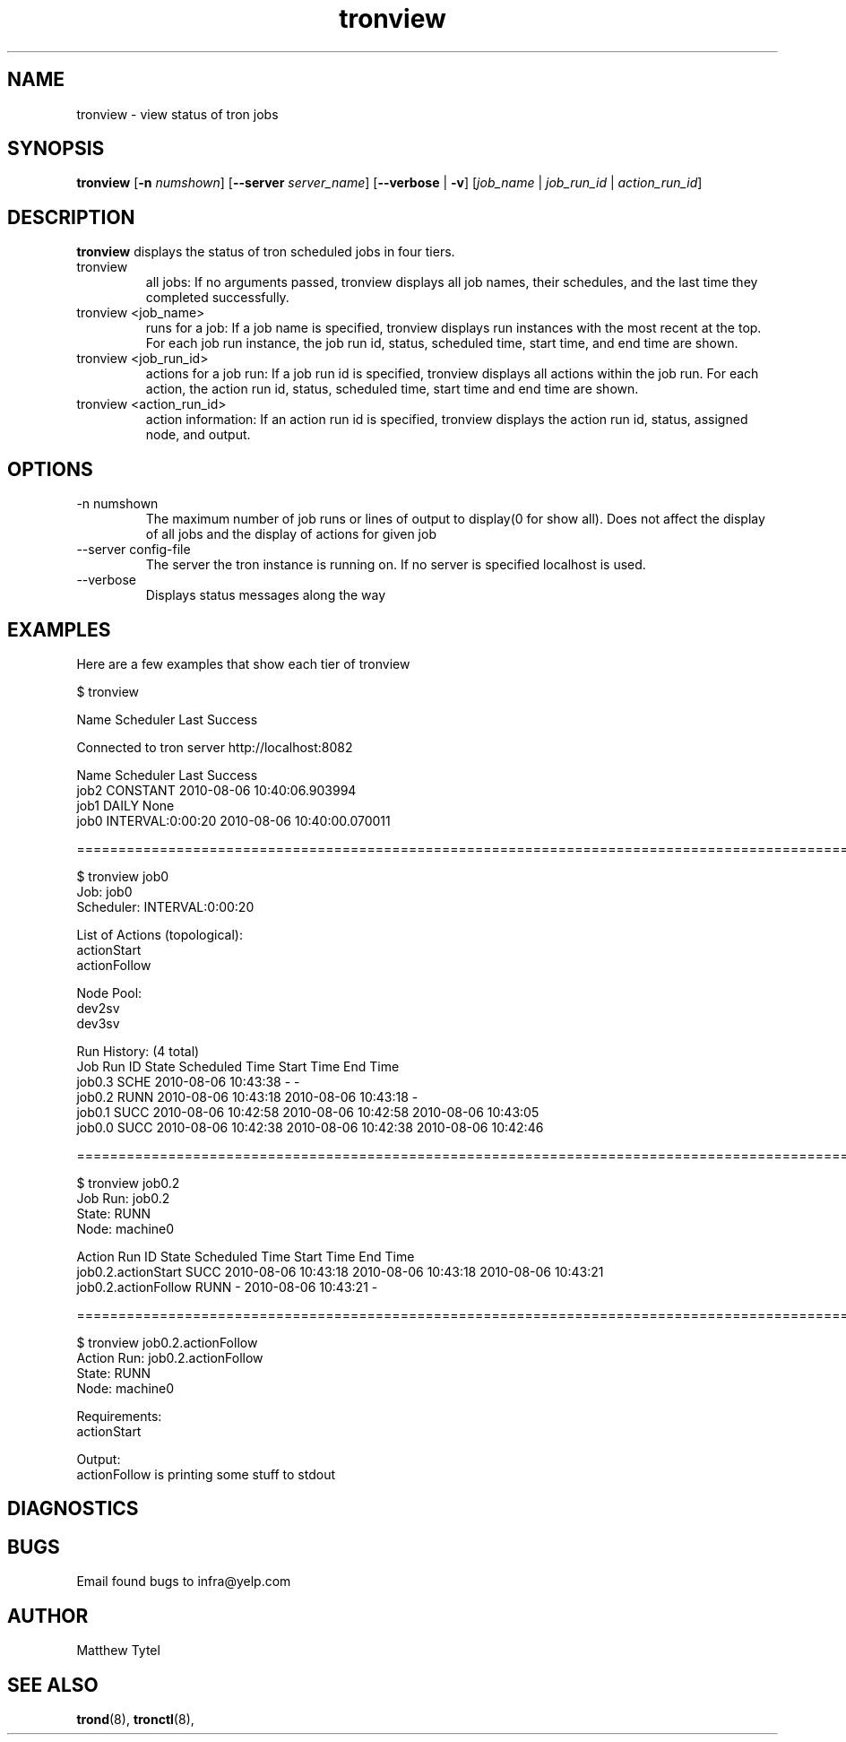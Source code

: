 .\" Process this file with
.\" groff -man -Tascii foo.1
.\"
.TH tronview 8 "July 2010" Linux "User Manuals"
.SH NAME
tronview \- view status of tron jobs
.SH SYNOPSIS
.B tronview 
.RB "[" "-n "
.IR "numshown" "]"
.RB "[" "--server "
.IR "server_name" "]"
.RB "[" "--verbose" " | " "-v" "]"
.RI "[" "job_name" " | " "job_run_id" " | " "action_run_id" "]"
.SH DESCRIPTION
.B tronview
displays the status of tron scheduled jobs in four tiers. 

.IP "tronview"
all jobs: If no arguments passed, tronview displays all job names,
their schedules, and the last time they completed successfully.

.IP "tronview <job_name>"
runs for a job: If a job name is specified, tronview displays run
instances with the most recent at the top.  For each job run instance,
the job run id, status, scheduled time, start time, and end time are shown.

.IP "tronview <job_run_id>"
actions for a job run: If a job run id is specified, tronview displays all
actions within the job run.  For each action, the action run id, status,
scheduled time, start time and end time are shown.

.IP "tronview <action_run_id>"
action information: If an action run id is specified, tronview displays the
action run id, status, assigned node, and output.

.SH OPTIONS
.IP "-n numshown"
The maximum number of job runs or lines of output to display(0 for show all). 
Does not affect the display of all jobs and the display of actions for given job
.IP "--server config-file"
The server the tron instance is running on. If no server is specified localhost is used.
.IP --verbose
Displays status messages along the way
.SH EXAMPLES
Here are a few examples that show each tier of tronview

 $ tronview

 Name                 Scheduler            Last Success

 Connected to tron server http://localhost:8082

 Name                 Scheduler            Last Success
 job2                 CONSTANT             2010-08-06 10:40:06.903994
 job1                 DAILY                None
 job0                 INTERVAL:0:00:20     2010-08-06 10:40:00.070011

 ========================================================================================================
 
 $ tronview job0
 Job: job0
 Scheduler: INTERVAL:0:00:20

 List of Actions (topological):
 actionStart
 actionFollow

 Node Pool:
 dev2sv
 dev3sv

 Run History: (4 total)
 Job Run ID                     State  Scheduled Time          Start Time              End Time
 job0.3                         SCHE   2010-08-06 10:43:38     -                       -
 job0.2                         RUNN   2010-08-06 10:43:18     2010-08-06 10:43:18     -
 job0.1                         SUCC   2010-08-06 10:42:58     2010-08-06 10:42:58     2010-08-06 10:43:05
 job0.0                         SUCC   2010-08-06 10:42:38     2010-08-06 10:42:38     2010-08-06 10:42:46

 ========================================================================================================
 
 $ tronview job0.2
 Job Run: job0.2
 State: RUNN
 Node: machine0

 Action Run ID                            State  Scheduled Time          Start Time              End Time
 job0.2.actionStart                       SUCC   2010-08-06 10:43:18     2010-08-06 10:43:18     2010-08-06 10:43:21
 job0.2.actionFollow                      RUNN   -                       2010-08-06 10:43:21     -            

 ========================================================================================================
 
 $ tronview job0.2.actionFollow
 Action Run: job0.2.actionFollow
 State: RUNN
 Node: machine0

 Requirements:
 actionStart
 
 Output:
 actionFollow is printing some stuff to stdout
 
 
.SH DIAGNOSTICS
.SH BUGS
Email found bugs to infra@yelp.com
.SH AUTHOR
Matthew Tytel
.SH "SEE ALSO"
.BR trond (8),
.BR tronctl (8),

